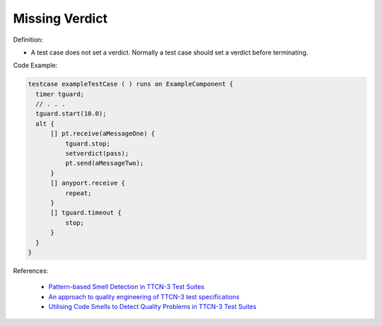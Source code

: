 Missing Verdict
^^^^^
Definition:

* A test case does not set a verdict. Normally a test case should set a verdict before terminating.


Code Example:

.. code-block:: pseudo

  testcase exampleTestCase ( ) runs on ExampleComponent {
    timer tguard;
    // . . .
    tguard.start(10.0);
    alt {
        [] pt.receive(aMessageOne) {
            tguard.stop;
            setverdict(pass);
            pt.send(aMessageTwo);
        }
        [] anyport.receive {
            repeat;
        }
        [] tguard.timeout {
            stop;
        }
    }
  }


References:

 * `Pattern-based Smell Detection in TTCN-3 Test Suites <http://citeseerx.ist.psu.edu/viewdoc/download?doi=10.1.1.144.6997&rep=rep1&type=pdf>`_
 * `An approach to quality engineering of TTCN-3 test specifications <https://link.springer.com/article/10.1007/s10009-008-0075-0>`_
 * `Utilising Code Smells to Detect Quality Problems in TTCN-3 Test Suites <https://link.springer.com/chapter/10.1007/978-3-540-73066-8_16>`_

